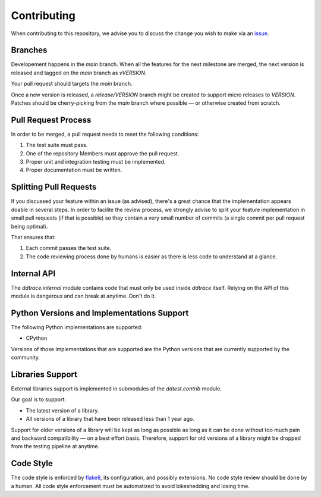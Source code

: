 ==============
 Contributing
==============

When contributing to this repository, we advise you to discuss the change you
wish to make via an `issue <https://github.com/DataDog/dd-trace-py/issues>`_.

Branches
========

Developement happens in the `main` branch. When all the features for the next
milestone are merged, the next version is released and tagged on the `main`
branch as `vVERSION`.

Your pull request should targets the `main` branch.

Once a new version is released, a `release/VERSION` branch might be created to
support micro releases to `VERSION`. Patches should be cherry-picking from the
`main` branch where possible — or otherwise created from scratch.


Pull Request Process
====================

In order to be merged, a pull request needs to meet the following
conditions:

1. The test suite must pass.
2. One of the repository Members must approve the pull request.
3. Proper unit and integration testing must be implemented.
4. Proper documentation must be written.

Splitting Pull Requests
=======================

If you discussed your feature within an issue (as advised), there's a great
chance that the implementation appears doable in several steps. In order to
facilite the review process, we strongly advise to split your feature
implementation in small pull requests (if that is possible) so they contain a
very small number of commits (a single commit per pull request being optimal).

That ensures that:

1. Each commit passes the test suite.
2. The code reviewing process done by humans is easier as there is less code to
   understand at a glance.

Internal API
============

The `ddtrace.internal` module contains code that must only be used inside
`ddtrace` itself. Relying on the API of this module is dangerous and can break
at anytime. Don't do it.

Python Versions and Implementations Support
===========================================

The following Python implementations are supported:

- CPython

Versions of those implementations that are supported are the Python versions
that are currently supported by the community.

Libraries Support
=================

External libraries support is implemented in submodules of the `ddtest.contrib`
module.

Our goal is to support:

- The latest version of a library.
- All versions of a library that have been released less than 1 year ago.

Support for older versions of a library will be kept as long as possible as
long as it can be done without too much pain and backward compatibility — on a
best effort basis. Therefore, support for old versions of a library might be
dropped from the testing pipeline at anytime.

Code Style
==========

The code style is enforced by `flake8 <https://pypi.org/project/flake8>`_, its
configuration, and possibly extensions. No code style review should be done by
a human. All code style enforcement must be automatized to avoid bikeshedding
and losing time.
